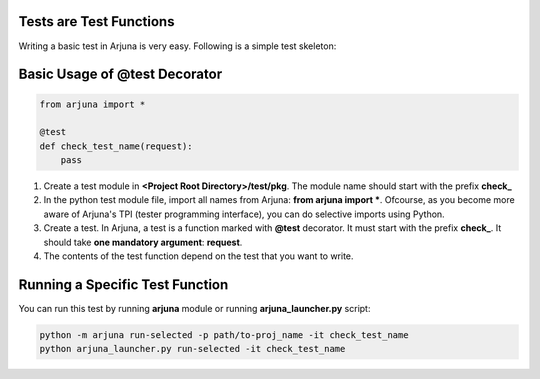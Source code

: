 .. _test_function:


Tests are **Test Functions**
============================

Writing a basic test in Arjuna is very easy. Following is a simple test skeleton:


Basic Usage of **@test Decorator**
==================================

.. code-block:: python

    from arjuna import *

    @test
    def check_test_name(request):
        pass

1. Create a test module in **<Project Root Directory>/test/pkg**. The module name should start with the prefix **check_**
2. In the python test module file, import all names from Arjuna: **from arjuna import ***. Ofcourse, as you become more aware of Arjuna's TPI (tester programming interface), you can do selective imports using Python.
3. Create a test. In Arjuna, a test is a function marked with **@test** decorator. It must start with the prefix **check_**. It should take **one mandatory argument**: **request**.
4. The contents of the test function depend on the test that you want to write.


**Running** a Specific Test Function
====================================

You can run this test by running **arjuna** module or running **arjuna_launcher.py** script:

.. code-block:: bash

    python -m arjuna run-selected -p path/to-proj_name -it check_test_name
    python arjuna_launcher.py run-selected -it check_test_name
